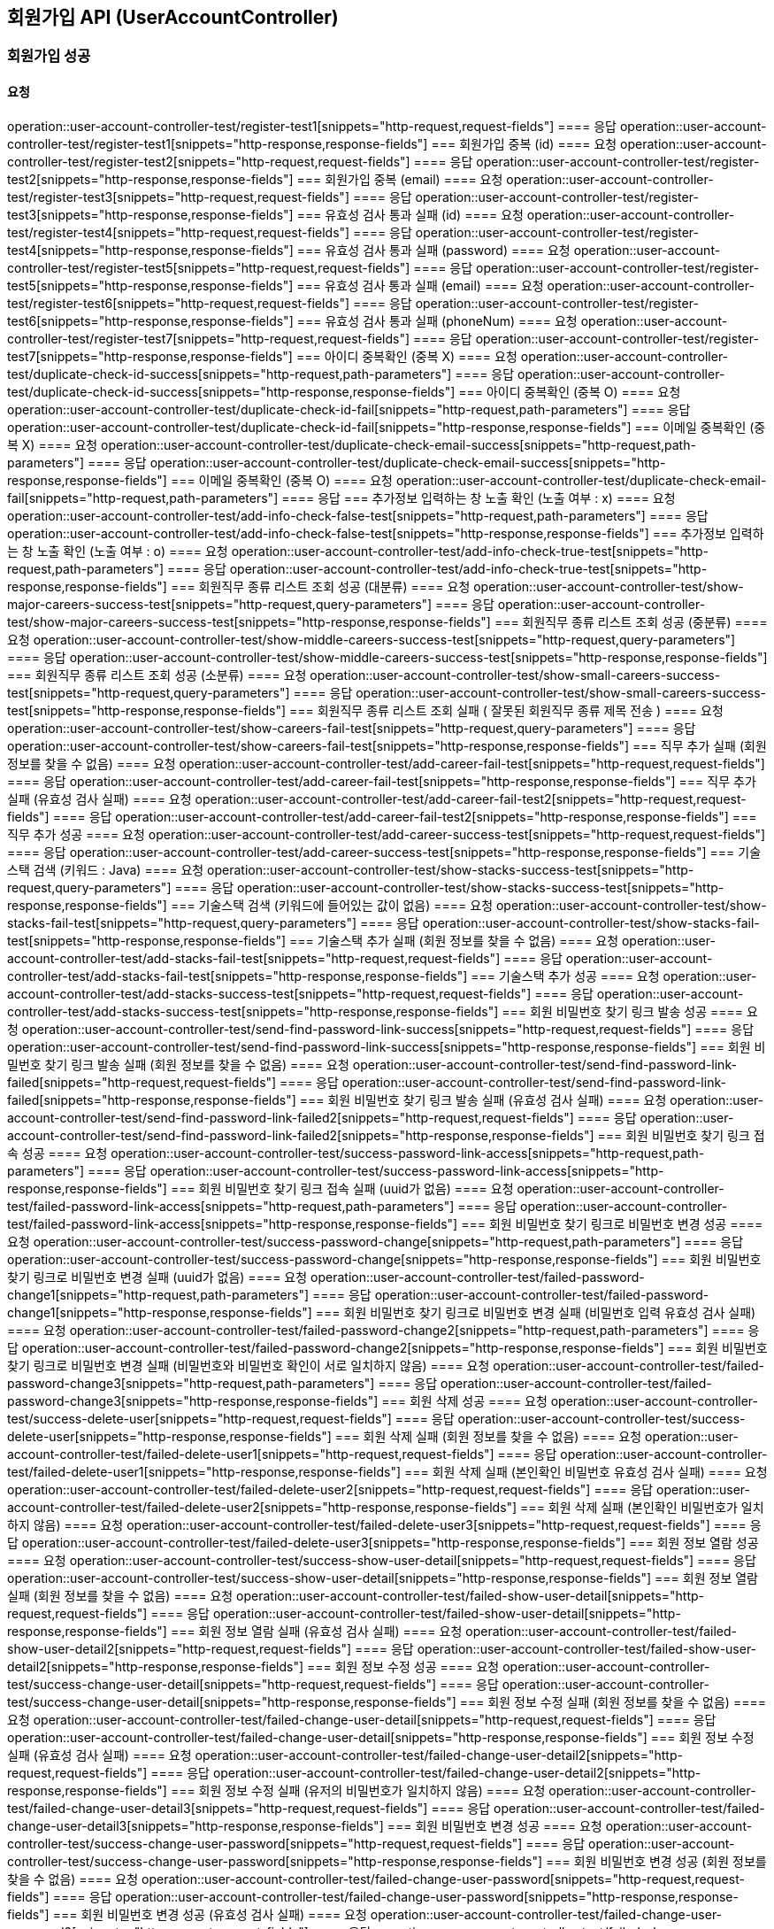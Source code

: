 == 회원가입 API (UserAccountController)
=== 회원가입 성공
==== 요청
operation::user-account-controller-test/register-test1[snippets="http-request,request-fields"]
==== 응답
operation::user-account-controller-test/register-test1[snippets="http-response,response-fields"]
=== 회원가입 중복 (id)
==== 요청
operation::user-account-controller-test/register-test2[snippets="http-request,request-fields"]
==== 응답
operation::user-account-controller-test/register-test2[snippets="http-response,response-fields"]
=== 회원가입 중복 (email)
==== 요청
operation::user-account-controller-test/register-test3[snippets="http-request,request-fields"]
==== 응답
operation::user-account-controller-test/register-test3[snippets="http-response,response-fields"]
=== 유효성 검사 통과 실패 (id)
==== 요청
operation::user-account-controller-test/register-test4[snippets="http-request,request-fields"]
==== 응답
operation::user-account-controller-test/register-test4[snippets="http-response,response-fields"]
=== 유효성 검사 통과 실패 (password)
==== 요청
operation::user-account-controller-test/register-test5[snippets="http-request,request-fields"]
==== 응답
operation::user-account-controller-test/register-test5[snippets="http-response,response-fields"]
=== 유효성 검사 통과 실패 (email)
==== 요청
operation::user-account-controller-test/register-test6[snippets="http-request,request-fields"]
==== 응답
operation::user-account-controller-test/register-test6[snippets="http-response,response-fields"]
=== 유효성 검사 통과 실패 (phoneNum)
==== 요청
operation::user-account-controller-test/register-test7[snippets="http-request,request-fields"]
==== 응답
operation::user-account-controller-test/register-test7[snippets="http-response,response-fields"]
=== 아이디 중복확인 (중복 X)
==== 요청
operation::user-account-controller-test/duplicate-check-id-success[snippets="http-request,path-parameters"]
==== 응답
operation::user-account-controller-test/duplicate-check-id-success[snippets="http-response,response-fields"]
=== 아이디 중복확인 (중복 O)
==== 요청
operation::user-account-controller-test/duplicate-check-id-fail[snippets="http-request,path-parameters"]
==== 응답
operation::user-account-controller-test/duplicate-check-id-fail[snippets="http-response,response-fields"]
=== 이메일 중복확인 (중복 X)
==== 요청
operation::user-account-controller-test/duplicate-check-email-success[snippets="http-request,path-parameters"]
==== 응답
operation::user-account-controller-test/duplicate-check-email-success[snippets="http-response,response-fields"]
=== 이메일 중복확인 (중복 O)
==== 요청
operation::user-account-controller-test/duplicate-check-email-fail[snippets="http-request,path-parameters"]
==== 응답
=== 추가정보 입력하는 창 노출 확인 (노출 여부 : x)
==== 요청
operation::user-account-controller-test/add-info-check-false-test[snippets="http-request,path-parameters"]
==== 응답
operation::user-account-controller-test/add-info-check-false-test[snippets="http-response,response-fields"]
=== 추가정보 입력하는 창 노출 확인 (노출 여부 : o)
==== 요청
operation::user-account-controller-test/add-info-check-true-test[snippets="http-request,path-parameters"]
==== 응답
operation::user-account-controller-test/add-info-check-true-test[snippets="http-response,response-fields"]
=== 회원직무 종류 리스트 조회 성공 (대분류)
==== 요청
operation::user-account-controller-test/show-major-careers-success-test[snippets="http-request,query-parameters"]
==== 응답
operation::user-account-controller-test/show-major-careers-success-test[snippets="http-response,response-fields"]
=== 회원직무 종류 리스트 조회 성공 (중분류)
==== 요청
operation::user-account-controller-test/show-middle-careers-success-test[snippets="http-request,query-parameters"]
==== 응답
operation::user-account-controller-test/show-middle-careers-success-test[snippets="http-response,response-fields"]
=== 회원직무 종류 리스트 조회 성공 (소분류)
==== 요청
operation::user-account-controller-test/show-small-careers-success-test[snippets="http-request,query-parameters"]
==== 응답
operation::user-account-controller-test/show-small-careers-success-test[snippets="http-response,response-fields"]
=== 회원직무 종류 리스트 조회 실패 ( 잘못된 회원직무 종류 제목 전송 )
==== 요청
operation::user-account-controller-test/show-careers-fail-test[snippets="http-request,query-parameters"]
==== 응답
operation::user-account-controller-test/show-careers-fail-test[snippets="http-response,response-fields"]
=== 직무 추가 실패 (회원 정보를 찾을 수 없음)
==== 요청
operation::user-account-controller-test/add-career-fail-test[snippets="http-request,request-fields"]
==== 응답
operation::user-account-controller-test/add-career-fail-test[snippets="http-response,response-fields"]
=== 직무 추가 실패 (유효성 검사 실패)
==== 요청
operation::user-account-controller-test/add-career-fail-test2[snippets="http-request,request-fields"]
==== 응답
operation::user-account-controller-test/add-career-fail-test2[snippets="http-response,response-fields"]
=== 직무 추가 성공
==== 요청
operation::user-account-controller-test/add-career-success-test[snippets="http-request,request-fields"]
==== 응답
operation::user-account-controller-test/add-career-success-test[snippets="http-response,response-fields"]
=== 기술스택 검색 (키워드 : Java)
==== 요청
operation::user-account-controller-test/show-stacks-success-test[snippets="http-request,query-parameters"]
==== 응답
operation::user-account-controller-test/show-stacks-success-test[snippets="http-response,response-fields"]
=== 기술스택 검색 (키워드에 들어있는 값이 없음)
==== 요청
operation::user-account-controller-test/show-stacks-fail-test[snippets="http-request,query-parameters"]
==== 응답
operation::user-account-controller-test/show-stacks-fail-test[snippets="http-response,response-fields"]
=== 기술스택 추가 실패 (회원 정보를 찾을 수 없음)
==== 요청
operation::user-account-controller-test/add-stacks-fail-test[snippets="http-request,request-fields"]
==== 응답
operation::user-account-controller-test/add-stacks-fail-test[snippets="http-response,response-fields"]
=== 기술스택 추가 성공
==== 요청
operation::user-account-controller-test/add-stacks-success-test[snippets="http-request,request-fields"]
==== 응답
operation::user-account-controller-test/add-stacks-success-test[snippets="http-response,response-fields"]
=== 회원 비밀번호 찾기 링크 발송 성공
==== 요청
operation::user-account-controller-test/send-find-password-link-success[snippets="http-request,request-fields"]
==== 응답
operation::user-account-controller-test/send-find-password-link-success[snippets="http-response,response-fields"]
=== 회원 비밀번호 찾기 링크 발송 실패 (회원 정보를 찾을 수 없음)
==== 요청
operation::user-account-controller-test/send-find-password-link-failed[snippets="http-request,request-fields"]
==== 응답
operation::user-account-controller-test/send-find-password-link-failed[snippets="http-response,response-fields"]
=== 회원 비밀번호 찾기 링크 발송 실패 (유효성 검사 실패)
==== 요청
operation::user-account-controller-test/send-find-password-link-failed2[snippets="http-request,request-fields"]
==== 응답
operation::user-account-controller-test/send-find-password-link-failed2[snippets="http-response,response-fields"]
=== 회원 비밀번호 찾기 링크 접속 성공
==== 요청
operation::user-account-controller-test/success-password-link-access[snippets="http-request,path-parameters"]
==== 응답
operation::user-account-controller-test/success-password-link-access[snippets="http-response,response-fields"]
=== 회원 비밀번호 찾기 링크 접속 실패 (uuid가 없음)
==== 요청
operation::user-account-controller-test/failed-password-link-access[snippets="http-request,path-parameters"]
==== 응답
operation::user-account-controller-test/failed-password-link-access[snippets="http-response,response-fields"]
=== 회원 비밀번호 찾기 링크로 비밀번호 변경 성공
==== 요청
operation::user-account-controller-test/success-password-change[snippets="http-request,path-parameters"]
==== 응답
operation::user-account-controller-test/success-password-change[snippets="http-response,response-fields"]
=== 회원 비밀번호 찾기 링크로 비밀번호 변경 실패 (uuid가 없음)
==== 요청
operation::user-account-controller-test/failed-password-change1[snippets="http-request,path-parameters"]
==== 응답
operation::user-account-controller-test/failed-password-change1[snippets="http-response,response-fields"]
=== 회원 비밀번호 찾기 링크로 비밀번호 변경 실패 (비밀번호 입력 유효성 검사 실패)
==== 요청
operation::user-account-controller-test/failed-password-change2[snippets="http-request,path-parameters"]
==== 응답
operation::user-account-controller-test/failed-password-change2[snippets="http-response,response-fields"]
=== 회원 비밀번호 찾기 링크로 비밀번호 변경 실패 (비밀번호와 비밀번호 확인이 서로 일치하지 않음)
==== 요청
operation::user-account-controller-test/failed-password-change3[snippets="http-request,path-parameters"]
==== 응답
operation::user-account-controller-test/failed-password-change3[snippets="http-response,response-fields"]
=== 회원 삭제 성공
==== 요청
operation::user-account-controller-test/success-delete-user[snippets="http-request,request-fields"]
==== 응답
operation::user-account-controller-test/success-delete-user[snippets="http-response,response-fields"]
=== 회원 삭제 실패 (회원 정보를 찾을 수 없음)
==== 요청
operation::user-account-controller-test/failed-delete-user1[snippets="http-request,request-fields"]
==== 응답
operation::user-account-controller-test/failed-delete-user1[snippets="http-response,response-fields"]
=== 회원 삭제 실패 (본인확인 비밀번호 유효성 검사 실패)
==== 요청
operation::user-account-controller-test/failed-delete-user2[snippets="http-request,request-fields"]
==== 응답
operation::user-account-controller-test/failed-delete-user2[snippets="http-response,response-fields"]
=== 회원 삭제 실패 (본인확인 비밀번호가 일치하지 않음)
==== 요청
operation::user-account-controller-test/failed-delete-user3[snippets="http-request,request-fields"]
==== 응답
operation::user-account-controller-test/failed-delete-user3[snippets="http-response,response-fields"]
=== 회원 정보 열람 성공
==== 요청
operation::user-account-controller-test/success-show-user-detail[snippets="http-request,request-fields"]
==== 응답
operation::user-account-controller-test/success-show-user-detail[snippets="http-response,response-fields"]
=== 회원 정보 열람 실패 (회원 정보를 찾을 수 없음)
==== 요청
operation::user-account-controller-test/failed-show-user-detail[snippets="http-request,request-fields"]
==== 응답
operation::user-account-controller-test/failed-show-user-detail[snippets="http-response,response-fields"]
=== 회원 정보 열람 실패 (유효성 검사 실패)
==== 요청
operation::user-account-controller-test/failed-show-user-detail2[snippets="http-request,request-fields"]
==== 응답
operation::user-account-controller-test/failed-show-user-detail2[snippets="http-response,response-fields"]
=== 회원 정보 수정 성공
==== 요청
operation::user-account-controller-test/success-change-user-detail[snippets="http-request,request-fields"]
==== 응답
operation::user-account-controller-test/success-change-user-detail[snippets="http-response,response-fields"]
=== 회원 정보 수정 실패 (회원 정보를 찾을 수 없음)
==== 요청
operation::user-account-controller-test/failed-change-user-detail[snippets="http-request,request-fields"]
==== 응답
operation::user-account-controller-test/failed-change-user-detail[snippets="http-response,response-fields"]
=== 회원 정보 수정 실패 (유효성 검사 실패)
==== 요청
operation::user-account-controller-test/failed-change-user-detail2[snippets="http-request,request-fields"]
==== 응답
operation::user-account-controller-test/failed-change-user-detail2[snippets="http-response,response-fields"]
=== 회원 정보 수정 실패 (유저의 비밀번호가 일치하지 않음)
==== 요청
operation::user-account-controller-test/failed-change-user-detail3[snippets="http-request,request-fields"]
==== 응답
operation::user-account-controller-test/failed-change-user-detail3[snippets="http-response,response-fields"]
=== 회원 비밀번호 변경 성공
==== 요청
operation::user-account-controller-test/success-change-user-password[snippets="http-request,request-fields"]
==== 응답
operation::user-account-controller-test/success-change-user-password[snippets="http-response,response-fields"]
=== 회원 비밀번호 변경 성공 (회원 정보를 찾을 수 없음)
==== 요청
operation::user-account-controller-test/failed-change-user-password[snippets="http-request,request-fields"]
==== 응답
operation::user-account-controller-test/failed-change-user-password[snippets="http-response,response-fields"]
=== 회원 비밀번호 변경 성공 (유효성 검사 실패)
==== 요청
operation::user-account-controller-test/failed-change-user-password2[snippets="http-request,request-fields"]
==== 응답
operation::user-account-controller-test/failed-change-user-password2[snippets="http-response,response-fields"]
=== 회원 비밀번호 변경 성공 (유저의 비밀번호가 일치하지 않음)
==== 요청
operation::user-account-controller-test/failed-change-user-password3[snippets="http-request,request-fields"]
==== 응답
operation::user-account-controller-test/failed-change-user-password3[snippets="http-response,response-fields"]
=== 회원 비밀번호 변경 성공 (새로운 비밀번호가 서로 일치하지 않음)
==== 요청
operation::user-account-controller-test/failed-change-user-password4[snippets="http-request,request-fields"]
==== 응답
operation::user-account-controller-test/failed-change-user-password4[snippets="http-response,response-fields"]
=== 회원 이메일 변경 메일 전송 성공
==== 요청
operation::user-account-controller-test/success-send-email-to-change[snippets="http-request,request-fields"]
==== 응답
operation::user-account-controller-test/success-send-email-to-change[snippets="http-response,response-fields"]
=== 회원 이메일 변경 메일 전송 실패 (회원 정보를 찾을 수 없음)
==== 요청
operation::user-account-controller-test/failed-send-email-to-change[snippets="http-request,request-fields"]
==== 응답
operation::user-account-controller-test/failed-send-email-to-change[snippets="http-response,response-fields"]
=== 회원 이메일 변경 메일 전송 실패 (유효성 검사 실패)
==== 요청
operation::user-account-controller-test/failed-send-email-to-change2[snippets="http-request,request-fields"]
==== 응답
operation::user-account-controller-test/failed-send-email-to-change2[snippets="http-response,response-fields"]
=== 회원 이메일 변경 성공
==== 요청
operation::user-account-controller-test/success-change-email[snippets="http-request,path-parameters"]
==== 응답
operation::user-account-controller-test/success-change-email[snippets="http-response,response-fields"]
=== 회원 이메일 변경 실패 (uuid에 일치하는 유저가 없음)
==== 요청
operation::user-account-controller-test/failed-change-email[snippets="http-request,path-parameters"]
==== 응답
operation::user-account-controller-test/failed-change-email[snippets="http-response,response-fields"]
=== 회원가입 이메일 인증 재전송 성공
==== 요청
operation::user-account-controller-test/send-again-mail-sccuess[snippets="http-request,request-fields"]
==== 응답
operation::user-account-controller-test/send-again-mail-sccuess[snippets="http-response,response-fields"]
=== 회원가입 이메일 인증 재전송 실패 (유효성 검사 실패)
==== 요청
operation::user-account-controller-test/send-again-mail-fail[snippets="http-request,request-fields"]
==== 응답
operation::user-account-controller-test/send-again-mail-fail[snippets="http-response,response-fields"]
=== 유저 MBTI 가져오기 성공
==== 요청
operation::user-account-controller-test/get-user-mbti-success[snippets="http-request,query-parameters"]
==== 응답
operation::user-account-controller-test/get-user-mbti-success[snippets="http-response,response-fields"]
=== 유저 MBTI 가져오기 실패 (mbti가 없음)
==== 요청
operation::user-account-controller-test/get-user-mbti-failed[snippets="http-request,query-parameters"]
==== 응답
operation::user-account-controller-test/get-user-mbti-failed[snippets="http-response,response-fields"]
=== 유저 MBTI 갱신 성공
==== 요청
operation::user-account-controller-test/update-user-mbti-success[snippets="http-request,request-fields"]
==== 응답
operation::user-account-controller-test/update-user-mbti-success[snippets="http-response,response-fields"]
=== 유저 MBTI 갱신 실패 (유효성 검사 실패)
==== 요청
operation::user-account-controller-test/update-user-mbti-failed[snippets="http-request,request-fields"]
==== 응답
operation::user-account-controller-test/update-user-mbti-failed[snippets="http-response,response-fields"]


